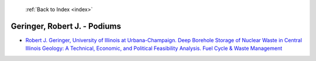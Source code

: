  :ref:`Back to Index <index>`

Geringer, Robert J. - Podiums
-----------------------------

* `Robert J. Geringer, University of Illinois at Urbana-Champaign. Deep Borehole Storage of Nuclear Waste in Central Illinois Geology: A Technical, Economic, and Political Feasibility Analysis. Fuel Cycle & Waste Management <../_static/docs/172.pdf>`_
